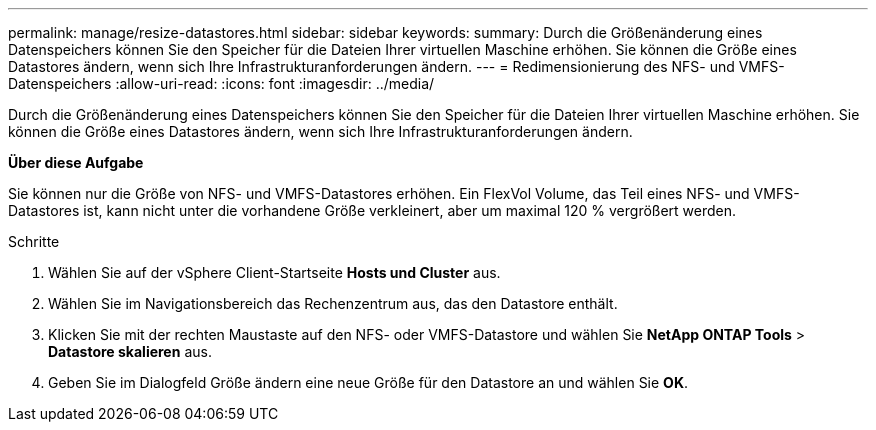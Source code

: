 ---
permalink: manage/resize-datastores.html 
sidebar: sidebar 
keywords:  
summary: Durch die Größenänderung eines Datenspeichers können Sie den Speicher für die Dateien Ihrer virtuellen Maschine erhöhen. Sie können die Größe eines Datastores ändern, wenn sich Ihre Infrastrukturanforderungen ändern. 
---
= Redimensionierung des NFS- und VMFS-Datenspeichers
:allow-uri-read: 
:icons: font
:imagesdir: ../media/


[role="lead"]
Durch die Größenänderung eines Datenspeichers können Sie den Speicher für die Dateien Ihrer virtuellen Maschine erhöhen. Sie können die Größe eines Datastores ändern, wenn sich Ihre Infrastrukturanforderungen ändern.

*Über diese Aufgabe*

Sie können nur die Größe von NFS- und VMFS-Datastores erhöhen. Ein FlexVol Volume, das Teil eines NFS- und VMFS-Datastores ist, kann nicht unter die vorhandene Größe verkleinert, aber um maximal 120 % vergrößert werden.

.Schritte
. Wählen Sie auf der vSphere Client-Startseite *Hosts und Cluster* aus.
. Wählen Sie im Navigationsbereich das Rechenzentrum aus, das den Datastore enthält.
. Klicken Sie mit der rechten Maustaste auf den NFS- oder VMFS-Datastore und wählen Sie *NetApp ONTAP Tools* > *Datastore skalieren* aus.
. Geben Sie im Dialogfeld Größe ändern eine neue Größe für den Datastore an und wählen Sie *OK*.

